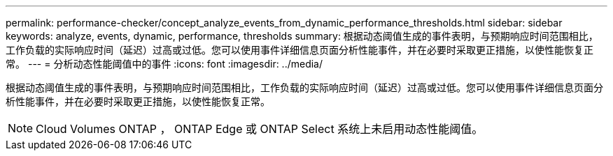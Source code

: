 ---
permalink: performance-checker/concept_analyze_events_from_dynamic_performance_thresholds.html 
sidebar: sidebar 
keywords: analyze, events, dynamic, performance, thresholds 
summary: 根据动态阈值生成的事件表明，与预期响应时间范围相比，工作负载的实际响应时间（延迟）过高或过低。您可以使用事件详细信息页面分析性能事件，并在必要时采取更正措施，以使性能恢复正常。 
---
= 分析动态性能阈值中的事件
:icons: font
:imagesdir: ../media/


[role="lead"]
根据动态阈值生成的事件表明，与预期响应时间范围相比，工作负载的实际响应时间（延迟）过高或过低。您可以使用事件详细信息页面分析性能事件，并在必要时采取更正措施，以使性能恢复正常。

[NOTE]
====
Cloud Volumes ONTAP ， ONTAP Edge 或 ONTAP Select 系统上未启用动态性能阈值。

====